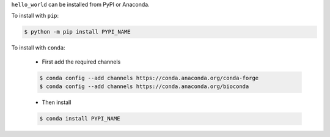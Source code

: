 .. start installation

``hello_world`` can be installed from PyPI or Anaconda.

To install with ``pip``:

.. code-block:: bash

	$ python -m pip install PYPI_NAME

To install with ``conda``:

	* First add the required channels

	.. code-block:: bash

		$ conda config --add channels https://conda.anaconda.org/conda-forge
		$ conda config --add channels https://conda.anaconda.org/bioconda

	* Then install

	.. code-block:: bash

		$ conda install PYPI_NAME

.. end installation
